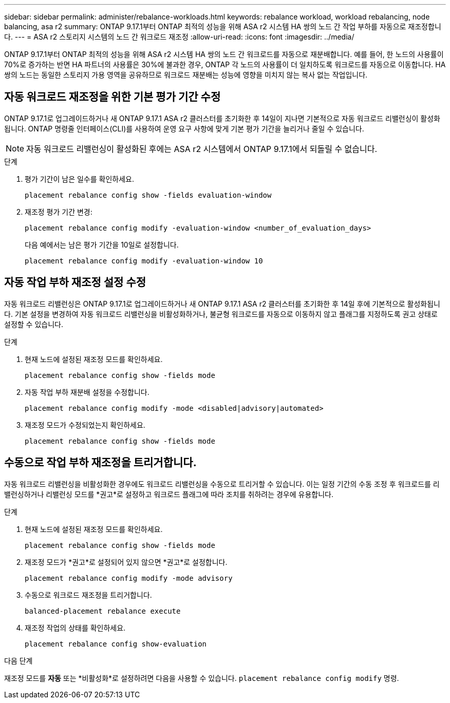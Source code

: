 ---
sidebar: sidebar 
permalink: administer/rebalance-workloads.html 
keywords: rebalance workload, workload rebalancing, node balancing, asa r2 
summary: ONTAP 9.17.1부터 ONTAP 최적의 성능을 위해 ASA r2 시스템 HA 쌍의 노드 간 작업 부하를 자동으로 재조정합니다. 
---
= ASA r2 스토리지 시스템의 노드 간 워크로드 재조정
:allow-uri-read: 
:icons: font
:imagesdir: ../media/


[role="lead"]
ONTAP 9.17.1부터 ONTAP 최적의 성능을 위해 ASA r2 시스템 HA 쌍의 노드 간 워크로드를 자동으로 재분배합니다. 예를 들어, 한 노드의 사용률이 70%로 증가하는 반면 HA 파트너의 사용률은 30%에 불과한 경우, ONTAP 각 노드의 사용률이 더 일치하도록 워크로드를 자동으로 이동합니다. HA 쌍의 노드는 동일한 스토리지 가용 영역을 공유하므로 워크로드 재분배는 성능에 영향을 미치지 않는 복사 없는 작업입니다.



== 자동 워크로드 재조정을 위한 기본 평가 기간 수정

ONTAP 9.17.1로 업그레이드하거나 새 ONTAP 9.17.1 ASA r2 클러스터를 초기화한 후 14일이 지나면 기본적으로 자동 워크로드 리밸런싱이 활성화됩니다. ONTAP 명령줄 인터페이스(CLI)를 사용하여 운영 요구 사항에 맞게 기본 평가 기간을 늘리거나 줄일 수 있습니다.


NOTE: 자동 워크로드 리밸런싱이 활성화된 후에는 ASA r2 시스템에서 ONTAP 9.17.1에서 되돌릴 수 없습니다.

.단계
. 평가 기간이 남은 일수를 확인하세요.
+
[source, cli]
----
placement rebalance config show -fields evaluation-window
----
. 재조정 평가 기간 변경:
+
[source, cli]
----
placement rebalance config modify -evaluation-window <number_of_evaluation_days>
----
+
다음 예에서는 남은 평가 기간을 10일로 설정합니다.

+
[listing]
----
placement rebalance config modify -evaluation-window 10
----




== 자동 작업 부하 재조정 설정 수정

자동 워크로드 리밸런싱은 ONTAP 9.17.1로 업그레이드하거나 새 ONTAP 9.17.1 ASA r2 클러스터를 초기화한 후 14일 후에 기본적으로 활성화됩니다. 기본 설정을 변경하여 자동 워크로드 리밸런싱을 비활성화하거나, 불균형 워크로드를 자동으로 이동하지 않고 플래그를 지정하도록 권고 상태로 설정할 수 있습니다.

.단계
. 현재 노드에 설정된 재조정 모드를 확인하세요.
+
[source, cli]
----
placement rebalance config show -fields mode
----
. 자동 작업 부하 재분배 설정을 수정합니다.
+
[source, cli]
----
placement rebalance config modify -mode <disabled|advisory|automated>
----
. 재조정 모드가 수정되었는지 확인하세요.
+
[source, cli]
----
placement rebalance config show -fields mode
----




== 수동으로 작업 부하 재조정을 트리거합니다.

자동 워크로드 리밸런싱을 비활성화한 경우에도 워크로드 리밸런싱을 수동으로 트리거할 수 있습니다. 이는 일정 기간의 수동 조정 후 워크로드를 리밸런싱하거나 리밸런싱 모드를 *권고*로 설정하고 워크로드 플래그에 따라 조치를 취하려는 경우에 유용합니다.

.단계
. 현재 노드에 설정된 재조정 모드를 확인하세요.
+
[source, cli]
----
placement rebalance config show -fields mode
----
. 재조정 모드가 *권고*로 설정되어 있지 않으면 *권고*로 설정합니다.
+
[source, cli]
----
placement rebalance config modify -mode advisory
----
. 수동으로 워크로드 재조정을 트리거합니다.
+
[source, cli]
----
balanced-placement rebalance execute
----
. 재조정 작업의 상태를 확인하세요.
+
[source, cli]
----
placement rebalance config show-evaluation
----


.다음 단계
재조정 모드를 *자동* 또는 *비활성화*로 설정하려면 다음을 사용할 수 있습니다.  `placement rebalance config modify` 명령.
